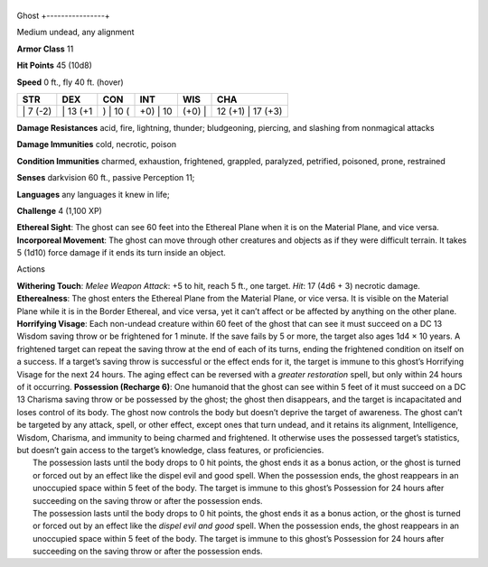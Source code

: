 +----------------+
Ghost 
+----------------+

Medium undead, any alignment

**Armor Class** 11

**Hit Points** 45 (10d8)

**Speed** 0 ft., fly 40 ft. (hover)

+-------------+-------------+-------------+-------------+-----------+----------------------+
| STR         | DEX         | CON         | INT         | WIS       | CHA                  |
+=============+=============+=============+=============+===========+======================+
| \| 7 (-2)   | \| 13 (+1   | ) \| 10 (   | +0) \| 10   | (+0) \|   | 12 (+1) \| 17 (+3)   |
+-------------+-------------+-------------+-------------+-----------+----------------------+

**Damage Resistances** acid, fire, lightning, thunder; bludgeoning,
piercing, and slashing from nonmagical attacks

**Damage Immunities** cold, necrotic, poison

**Condition Immunities** charmed, exhaustion, frightened, grappled,
paralyzed, petrified, poisoned, prone, restrained

**Senses** darkvision 60 ft., passive Perception 11;

**Languages** any languages it knew in life;

**Challenge** 4 (1,100 XP)

**Ethereal Sight**: The ghost can see 60 feet into the Ethereal Plane
when it is on the Material Plane, and vice versa. **Incorporeal
Movement**: The ghost can move through other creatures and objects as if
they were difficult terrain. It takes 5 (1d10) force damage if it ends
its turn inside an object.

Actions

| **Withering Touch**: *Melee Weapon Attack*: +5 to hit, reach 5 ft.,
  one target. *Hit*: 17 (4d6 + 3) necrotic damage. **Etherealness**: The
  ghost enters the Ethereal Plane from the Material Plane, or vice
  versa. It is visible on the Material Plane while it is in the Border
  Ethereal, and vice versa, yet it can’t affect or be affected by
  anything on the other plane. **Horrifying Visage**: Each non-undead
  creature within 60 feet of the ghost that can see it must succeed on a
  DC 13 Wisdom saving throw or be frightened for 1 minute. If the save
  fails by 5 or more, the target also ages 1d4 × 10 years. A frightened
  target can repeat the saving throw at the end of each of its turns,
  ending the frightened condition on itself on a success. If a target’s
  saving throw is successful or the effect ends for it, the target is
  immune to this ghost’s Horrifying Visage for the next 24 hours. The
  aging effect can be reversed with a *greater restoration* spell, but
  only within 24 hours of it occurring. **Possession (Recharge 6)**: One
  humanoid that the ghost can see within 5 feet of it must succeed on a
  DC 13 Charisma saving throw or be possessed by the ghost; the ghost
  then disappears, and the target is incapacitated and loses control of
  its body. The ghost now controls the body but doesn’t deprive the
  target of awareness. The ghost can’t be targeted by any attack, spell,
  or other effect, except ones that turn undead, and it retains its
  alignment, Intelligence, Wisdom, Charisma, and immunity to being
  charmed and frightened. It otherwise uses the possessed target’s
  statistics, but doesn’t gain access to the target’s knowledge, class
  features, or proficiencies.
|  The possession lasts until the body drops to 0 hit points, the ghost
  ends it as a bonus action, or the ghost is turned or forced out by an
  effect like the dispel evil and good spell. When the possession ends,
  the ghost reappears in an unoccupied space within 5 feet of the body.
  The target is immune to this ghost’s Possession for 24 hours after
  succeeding on the saving throw or after the possession ends.
|  The possession lasts until the body drops to 0 hit points, the ghost
  ends it as a bonus action, or the ghost is turned or forced out by an
  effect like the *dispel evil and good* spell. When the possession
  ends, the ghost reappears in an unoccupied space within 5 feet of the
  body. The target is immune to this ghost’s Possession for 24 hours
  after succeeding on the saving throw or after the possession ends.
